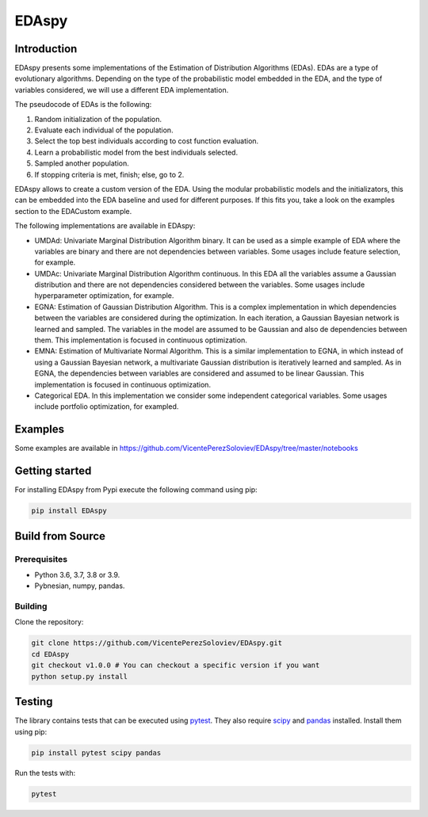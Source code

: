 ****************
EDAspy
****************


Introduction
=============

EDAspy presents some implementations of the Estimation of Distribution Algorithms (EDAs). EDAs are a type of
evolutionary algorithms. Depending on the type of the probabilistic model embedded in the EDA, and the type of
variables considered, we will use a different EDA implementation.

The pseudocode of EDAs is the following:

1. Random initialization of the population.

2. Evaluate each individual of the population.

3. Select the top best individuals according to cost function evaluation.

4. Learn a probabilistic model from the best individuals selected.

5. Sampled another population.

6. If stopping criteria is met, finish; else, go to 2.

EDAspy allows to create a custom version of the EDA. Using the modular probabilistic models and the initializators, this can be embedded into the EDA baseline and used for different purposes. If this fits you, take a look on the examples section to the EDACustom example.


The following implementations are available in EDAspy:

* UMDAd: Univariate Marginal Distribution Algorithm binary. It can be used as a simple example of EDA where the variables are binary and there are not dependencies between variables. Some usages include feature selection, for example.

* UMDAc: Univariate Marginal Distribution Algorithm continuous. In this EDA all the variables assume a Gaussian distribution and there are not dependencies considered between the variables. Some usages include hyperparameter optimization, for example.

* EGNA: Estimation of Gaussian Distribution Algorithm. This is a complex implementation in which dependencies between the variables are considered during the optimization. In each iteration, a Gaussian Bayesian network is learned and sampled. The variables in the model are assumed to be Gaussian and also de dependencies between them. This implementation is focused in continuous optimization.

* EMNA: Estimation of Multivariate Normal Algorithm. This is a similar implementation to EGNA, in which instead of using a Gaussian Bayesian network, a multivariate Gaussian distribution is iteratively learned and sampled. As in EGNA, the dependencies between variables are considered and assumed to be linear Gaussian. This implementation is focused in continuous optimization.

* Categorical EDA. In this implementation we consider some independent categorical variables. Some usages include portfolio optimization, for exampled.

Examples
=========

Some examples are available in https://github.com/VicentePerezSoloviev/EDAspy/tree/master/notebooks

Getting started
==================

For installing EDAspy from Pypi execute the following command using pip:

.. code-block:: bash

    pip install EDAspy

Build from Source
=================

Prerequisites
-------------

- Python 3.6, 3.7, 3.8 or 3.9.
- Pybnesian, numpy, pandas.

Building
--------

Clone the repository:

.. code-block:: bash

    git clone https://github.com/VicentePerezSoloviev/EDAspy.git
    cd EDAspy
    git checkout v1.0.0 # You can checkout a specific version if you want
    python setup.py install

Testing
=======

The library contains tests that can be executed using `pytest <https://docs.pytest.org/>`_. They also require
`scipy <https://www.scipy.org/>`_ and `pandas <https://pandas.pydata.org/>`_ installed. Install them using pip:

.. code-block:: bash

    pip install pytest scipy pandas

Run the tests with:

.. code-block:: bash

    pytest
